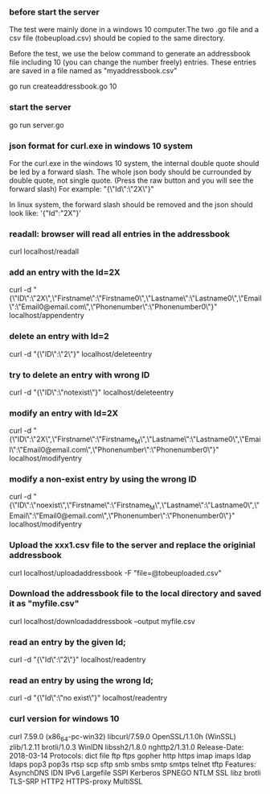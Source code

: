 
*** before start the server
The test were mainly done in a windows 10 computer.The two .go file and a csv file (tobeupload.csv) should be copied to the same directory.

Before the test, we use the below command to generate an addressbook file including 10 (you can change the number freely) entries.
These entries are saved in a file named as "myaddressbook.csv"

go run createaddressbook.go 10

*** start the server 

go run server.go

*** json format for curl.exe in windows 10 system

For the curl.exe in the windows 10 system, the internal double quote should be led by a forward slash.
The whole json body should be currounded by double quote, not single quote. (Press the raw button and you will see the forward slash)
For example:
"{\"Id\":\"2X\"}"

In linux system, the forward slash should be removed and the json should look like:
'{"Id":"2X"}'

*** readall: browser will read all entries in the addressbook 

curl localhost/readall

*** add an entry with the Id=2X

curl -d "{\"ID\":\"2X\",\"Firstname\":\"Firstname0\",\"Lastname\":\"Lastname0\",\"Email\":\"Email0@email.com\",\"Phonenumber\":\"Phonenumber0\"}" localhost/appendentry

*** delete an entry with Id=2

curl -d "{\"ID\":\"2\"}" localhost/deleteentry

*** try to delete an entry with wrong ID

curl -d "{\"ID\":\"notexist\"}" localhost/deleteentry

*** modify an entry with Id=2X

curl -d "{\"ID\":\"2X\",\"Firstname\":\"Firstname_M\",\"Lastname\":\"Lastname0\",\"Email\":\"Email0@email.com\",\"Phonenumber\":\"Phonenumber0\"}" localhost/modifyentry

*** modify a non-exist entry by using the wrong ID

curl -d "{\"ID\":\"noexist\",\"Firstname\":\"Firstname_M\",\"Lastname\":\"Lastname0\",\"Email\":\"Email0@email.com\",\"Phonenumber\":\"Phonenumber0\"}" localhost/modifyentry

*** Upload the xxx1.csv file to the server and replace the originial addressbook

curl localhost/uploadaddressbook -F "file=@tobeuploaded.csv"

*** Download the addressbook file to the local directory and saved it as "myfile.csv"

curl localhost/downloadaddressbook --output myfile.csv

*** read an entry by the given Id; 

curl -d "{\"Id\":\"2\"}" localhost/readentry
*** read an entry by using the wrong Id; 
curl -d "{\"Id\":\"no exist\"}" localhost/readentry

*** curl version for windows 10
curl 7.59.0 (x86_64-pc-win32) libcurl/7.59.0 OpenSSL/1.1.0h (WinSSL) zlib/1.2.11 brotli/1.0.3 WinIDN libssh2/1.8.0 nghttp2/1.31.0
Release-Date: 2018-03-14
Protocols: dict file ftp ftps gopher http https imap imaps ldap ldaps pop3 pop3s rtsp scp sftp smb smbs smtp smtps telnet tftp 
Features: AsynchDNS IDN IPv6 Largefile SSPI Kerberos SPNEGO NTLM SSL libz brotli TLS-SRP HTTP2 HTTPS-proxy MultiSSL 

